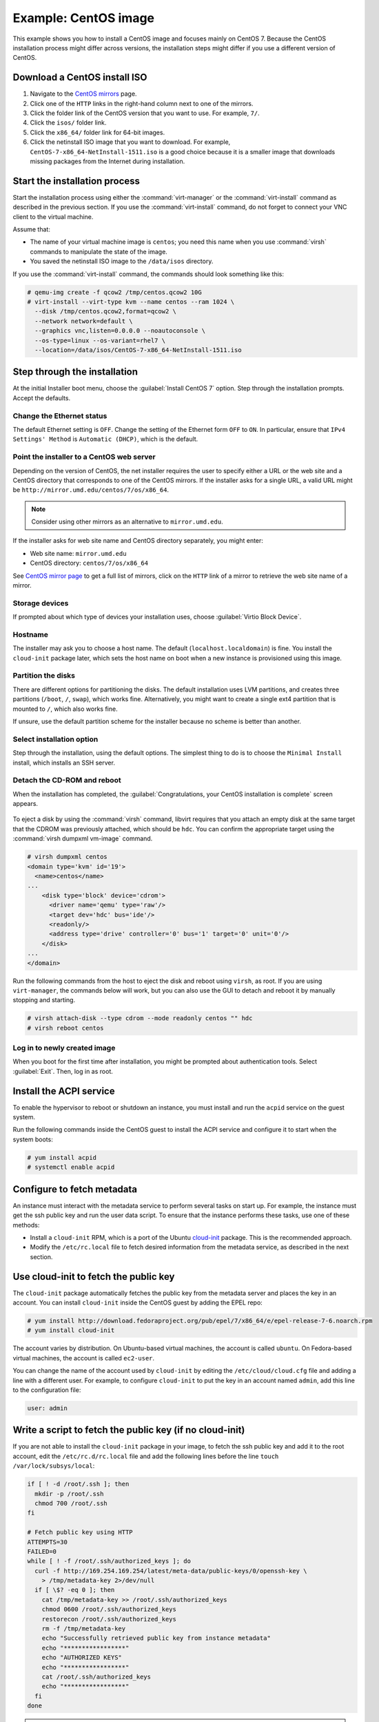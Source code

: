 =====================
Example: CentOS image
=====================

This example shows you how to install a CentOS image and focuses
mainly on CentOS 7. Because the CentOS installation process
might differ across versions, the installation steps might
differ if you use a different version of CentOS.

Download a CentOS install ISO
~~~~~~~~~~~~~~~~~~~~~~~~~~~~~

#. Navigate to the `CentOS mirrors
   <https://www.centos.org/download/mirrors/>`_ page.
#. Click one of the ``HTTP`` links in the right-hand
   column next to one of the mirrors.
#. Click the folder link of the CentOS version that
   you want to use. For example, ``7/``.
#. Click the ``isos/`` folder link.
#. Click the ``x86_64/`` folder link for 64-bit images.
#. Click the netinstall ISO image that you want to download.
   For example, ``CentOS-7-x86_64-NetInstall-1511.iso`` is a good
   choice because it is a smaller image that downloads missing
   packages from the Internet during installation.

Start the installation process
~~~~~~~~~~~~~~~~~~~~~~~~~~~~~~

Start the installation process using either the :command:`virt-manager`
or the :command:`virt-install` command as described in the previous section.
If you use the :command:`virt-install` command, do not forget to connect your
VNC client to the virtual machine.

Assume that:

* The name of your virtual machine image is ``centos``;
  you need this name when you use :command:`virsh` commands
  to manipulate the state of the image.
* You saved the netinstall ISO image to the ``/data/isos`` directory.

If you use the :command:`virt-install` command, the commands should look
something like this:

.. code-block:: console

   # qemu-img create -f qcow2 /tmp/centos.qcow2 10G
   # virt-install --virt-type kvm --name centos --ram 1024 \
     --disk /tmp/centos.qcow2,format=qcow2 \
     --network network=default \
     --graphics vnc,listen=0.0.0.0 --noautoconsole \
     --os-type=linux --os-variant=rhel7 \
     --location=/data/isos/CentOS-7-x86_64-NetInstall-1511.iso

Step through the installation
~~~~~~~~~~~~~~~~~~~~~~~~~~~~~

At the initial Installer boot menu, choose the
:guilabel:`Install CentOS 7` option.
Step through the installation prompts. Accept the defaults.

.. figure:: figures/centos-install.png
   :width: 100%

Change the Ethernet status
--------------------------

The default Ethernet setting is ``OFF``. Change the setting of
the Ethernet form ``OFF`` to ``ON``. In particular, ensure that
``IPv4 Settings' Method`` is ``Automatic (DHCP)``, which is the
default.

.. figure:: figures/centos-tcpip.png
   :width: 100%

Point the installer to a CentOS web server
------------------------------------------

Depending on the version of CentOS, the net installer requires
the user to specify either a URL or the web site and
a CentOS directory that corresponds to one of the CentOS mirrors.
If the installer asks for a single URL, a valid URL might be
``http://mirror.umd.edu/centos/7/os/x86_64``.

.. note::

   Consider using other mirrors as an alternative to ``mirror.umd.edu``.

.. figure:: figures/centos-url-setup.png
   :width: 100%

If the installer asks for web site name and CentOS directory
separately, you might enter:

* Web site name: ``mirror.umd.edu``
* CentOS directory: ``centos/7/os/x86_64``

See `CentOS mirror page <https://www.centos.org/download/mirrors/>`_
to get a full list of mirrors, click on the ``HTTP`` link
of a mirror to retrieve the web site name of a mirror.

Storage devices
---------------

If prompted about which type of devices your installation uses,
choose :guilabel:`Virtio Block Device`.

Hostname
--------

The installer may ask you to choose a host name.
The default (``localhost.localdomain``) is fine.
You install the ``cloud-init`` package later,
which sets the host name on boot when a new instance
is provisioned using this image.

Partition the disks
-------------------

There are different options for partitioning the disks.
The default installation uses LVM partitions, and creates
three partitions (``/boot``, ``/``, ``swap``), which works fine.
Alternatively, you might want to create a single ext4
partition that is mounted to ``/``, which also works fine.

If unsure, use the default partition scheme for the installer
because no scheme is better than another.

Select installation option
--------------------------

Step through the installation, using the default options.
The simplest thing to do is to choose the ``Minimal Install``
install, which installs an SSH server.

Detach the CD-ROM and reboot
----------------------------

When the installation has completed, the
:guilabel:`Congratulations, your CentOS installation is complete`
screen appears.

.. figure:: figures/centos-complete.png
   :width: 100%

To eject a disk by using the :command:`virsh` command,
libvirt requires that you attach an empty disk at the same target
that the CDROM was previously attached, which should be ``hdc``.
You can confirm the appropriate target using the
:command:`virsh dumpxml vm-image` command.

.. code-block:: console

   # virsh dumpxml centos
   <domain type='kvm' id='19'>
     <name>centos</name>
   ...
       <disk type='block' device='cdrom'>
         <driver name='qemu' type='raw'/>
         <target dev='hdc' bus='ide'/>
         <readonly/>
         <address type='drive' controller='0' bus='1' target='0' unit='0'/>
       </disk>
   ...
   </domain>

Run the following commands from the host to eject the disk
and reboot using ``virsh``, as root. If you are using ``virt-manager``,
the commands below will work, but you can also use the GUI to detach
and reboot it by manually stopping and starting.

.. code-block:: console

   # virsh attach-disk --type cdrom --mode readonly centos "" hdc
   # virsh reboot centos

Log in to newly created image
-----------------------------

When you boot for the first time after installation,
you might be prompted about authentication tools.
Select :guilabel:`Exit`. Then, log in as root.

Install the ACPI service
~~~~~~~~~~~~~~~~~~~~~~~~

To enable the hypervisor to reboot or shutdown an instance,
you must install and run the ``acpid`` service on the guest system.

Run the following commands inside the CentOS guest to install the
ACPI service and configure it to start when the system boots:

.. code-block:: console

   # yum install acpid
   # systemctl enable acpid

Configure to fetch metadata
~~~~~~~~~~~~~~~~~~~~~~~~~~~

An instance must interact with the metadata service to perform
several tasks on start up. For example, the instance must get
the ssh public key and run the user data script. To ensure that
the instance performs these tasks, use one of these methods:

* Install a ``cloud-init`` RPM, which is a port of the Ubuntu
  `cloud-init <https://launchpad.net/cloud-init>`_ package.
  This is the recommended approach.
* Modify the ``/etc/rc.local`` file to fetch desired information from
  the metadata service, as described in the next section.

Use cloud-init to fetch the public key
~~~~~~~~~~~~~~~~~~~~~~~~~~~~~~~~~~~~~~

The ``cloud-init`` package automatically fetches the public key
from the metadata server and places the key in an account.
You can install ``cloud-init`` inside the CentOS guest by
adding the EPEL repo:

.. code-block:: console

   # yum install http://download.fedoraproject.org/pub/epel/7/x86_64/e/epel-release-7-6.noarch.rpm
   # yum install cloud-init

The account varies by distribution. On Ubuntu-based virtual machines,
the account is called ``ubuntu``. On Fedora-based virtual machines,
the account is called ``ec2-user``.

You can change the name of the account used by ``cloud-init``
by editing the ``/etc/cloud/cloud.cfg`` file and adding a line
with a different user. For example, to configure ``cloud-init``
to put the key in an account named ``admin``, add this line
to the configuration file:

.. code-block:: console

   user: admin

Write a script to fetch the public key (if no cloud-init)
~~~~~~~~~~~~~~~~~~~~~~~~~~~~~~~~~~~~~~~~~~~~~~~~~~~~~~~~~

If you are not able to install the ``cloud-init`` package in your
image, to fetch the ssh public key and add it to the root account,
edit the ``/etc/rc.d/rc.local`` file and add the following lines
before the line ``touch /var/lock/subsys/local``:

.. code-block:: bash

   if [ ! -d /root/.ssh ]; then
     mkdir -p /root/.ssh
     chmod 700 /root/.ssh
   fi

   # Fetch public key using HTTP
   ATTEMPTS=30
   FAILED=0
   while [ ! -f /root/.ssh/authorized_keys ]; do
     curl -f http://169.254.169.254/latest/meta-data/public-keys/0/openssh-key \
       > /tmp/metadata-key 2>/dev/null
     if [ \$? -eq 0 ]; then
       cat /tmp/metadata-key >> /root/.ssh/authorized_keys
       chmod 0600 /root/.ssh/authorized_keys
       restorecon /root/.ssh/authorized_keys
       rm -f /tmp/metadata-key
       echo "Successfully retrieved public key from instance metadata"
       echo "*****************"
       echo "AUTHORIZED KEYS"
       echo "*****************"
       cat /root/.ssh/authorized_keys
       echo "*****************"
     fi
   done

.. note::

   Some VNC clients replace the colon (``:``) with a semicolon
   (``;``) and the underscore (``_``) with a hyphen (``-``).
   Make sure to specify ``http:`` and not ``http;``.
   Make sure to specify ``authorized_keys`` and not ``authorized-keys``.

.. note::

   The previous script only gets the ssh public key from the
   metadata server. It does not get user data, which is optional
   data that can be passed by the user when requesting a new instance.
   User data is often used to run a custom script when an instance boots.

   As the OpenStack metadata service is compatible with version
   2009-04-04 of the Amazon EC2 metadata service, consult the
   Amazon EC2 documentation on `Using Instance Metadata
   <http://docs.amazonwebservices.com/AWSEC2/2009-04-04/UserGuide/
   AESDG-chapter-instancedata.html>`_ for details on how to get user data.

Disable the zeroconf route
~~~~~~~~~~~~~~~~~~~~~~~~~~

For the instance to access the metadata service,
you must disable the default zeroconf route:

.. code-block:: console

   # echo "NOZEROCONF=yes" >> /etc/sysconfig/network

Configure console
~~~~~~~~~~~~~~~~~

For the :command:`nova console-log` command to work properly
on CentOS 7.``x``, you might need to do the following steps:

#. Edit the ``/etc/default/grub`` file and configure the
   ``GRUB_CMDLINE_LINUX`` option. Delete the ``rhgb quiet``
   and add the ``console=tty0 console=ttyS0,115200n8`` to the option:

   .. code-block:: ini

     ...
     GRUB_CMDLINE_LINUX="crashkernel=auto console=tty0 console=ttyS0,115200n8"

#. Run the following command to save the changes:

   .. code-block:: console

     # grub2-mkconfig -o /boot/grub2/grub.cfg
     Generating grub configuration file ...
     Found linux image: /boot/vmlinuz-3.10.0-229.14.1.el7.x86_64
     Found initrd image: /boot/initramfs-3.10.0-229.14.1.el7.x86_64.img
     Found linux image: /boot/vmlinuz-3.10.0-229.4.2.el7.x86_64
     Found initrd image: /boot/initramfs-3.10.0-229.4.2.el7.x86_64.img
     Found linux image: /boot/vmlinuz-3.10.0-229.el7.x86_64
     Found initrd image: /boot/initramfs-3.10.0-229.el7.x86_64.img
     Found linux image: /boot/vmlinuz-0-rescue-605f01abef434fb98dd1309e774b72ba
     Found initrd image: /boot/initramfs-0-rescue-605f01abef434fb98dd1309e774b72ba.img
     done

Shut down the instance
~~~~~~~~~~~~~~~~~~~~~~

From inside the instance, as root:

.. code-block:: console

   # /sbin/shutdown -h now

Clean up (remove MAC address details)
~~~~~~~~~~~~~~~~~~~~~~~~~~~~~~~~~~~~~

The operating system records the MAC address of the virtual Ethernet
card in locations such as ``/etc/sysconfig/network-scripts/ifcfg-eth0``
and ``/etc/udev/rules.d/70-persistent-net.rules`` during the instance
process. However, each time the image boots up, the virtual Ethernet
card will have a different MAC address, so this information must
be deleted from the configuration file.

There is a utility called :command:`virt-sysprep`, that performs
various cleanup tasks such as removing the MAC address references.
It will clean up a virtual machine image in place:

.. code-block:: console

   # virt-sysprep -d centos

Undefine the libvirt domain
~~~~~~~~~~~~~~~~~~~~~~~~~~~

Now that you can upload the image to the Image service, you no
longer need to have this virtual machine image managed by libvirt.
Use the :command:`virsh undefine vm-image` command to inform libvirt:

.. code-block:: console

   # virsh undefine centos

Image is complete
~~~~~~~~~~~~~~~~~

The underlying image file that you created with the
:command:`qemu-img create` command is ready to be uploaded.
For example, you can upload the ``/tmp/centos.qcow2``
image to the Image service.
